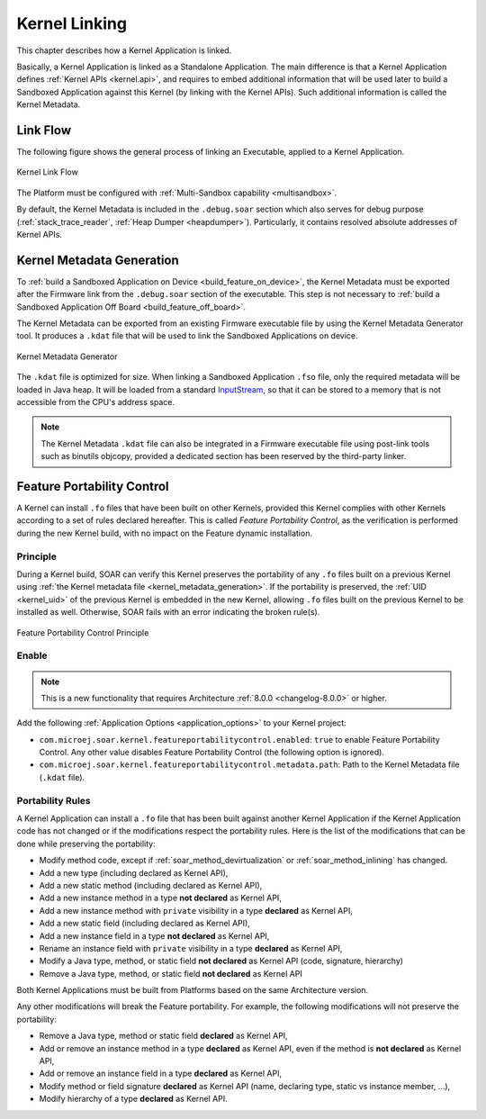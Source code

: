 .. _kernel_link:

Kernel Linking
==============

This chapter describes how a Kernel Application is linked.

Basically, a Kernel Application is linked as a Standalone Application.
The main difference is that a Kernel Application defines :ref:`Kernel APIs <kernel.api>`, and requires to embed additional information that will be used later to build a Sandboxed Application against this Kernel (by linking with the Kernel APIs). 
Such additional information is called the Kernel Metadata.

Link Flow
---------

The following figure shows the general process of linking an Executable, applied to a Kernel Application.

.. figure:: png/link_kernel.png
   :alt: Kernel Link Flow
   :align: center
   :scale: 80%

   Kernel Link Flow

The Platform must be configured with :ref:`Multi-Sandbox capability <multisandbox>`.

By default, the Kernel Metadata is included in the ``.debug.soar`` section which also serves for debug purpose (:ref:`stack_trace_reader`, :ref:`Heap Dumper <heapdumper>`).
Particularly, it contains resolved absolute addresses of Kernel APIs.

.. _kernel_metadata_generation:

Kernel Metadata Generation
--------------------------

To :ref:`build a Sandboxed Application on Device <build_feature_on_device>`, the Kernel Metadata must be exported after the Firmware link from the ``.debug.soar`` section of the executable.
This step is not necessary to :ref:`build a Sandboxed Application Off Board <build_feature_off_board>`.

The Kernel Metadata can be exported from an existing Firmware executable file by using the Kernel Metadata Generator tool.
It produces a ``.kdat`` file that will be used to link the Sandboxed Applications on device.

.. figure:: png/kernel_metadata_generator.png
   :alt: Kernel Metadata Generator
   :align: center
   :scale: 80%

   Kernel Metadata Generator

The ``.kdat`` file is optimized for size. When linking a Sandboxed Application ``.fso`` file, only the required metadata will be loaded in Java heap.
It will be loaded from a standard `InputStream`_,
so that it can be stored to a memory that is not accessible from the CPU's address space.

.. note::

   The Kernel Metadata ``.kdat`` file can also be integrated in a Firmware executable file using post-link tools such as binutils objcopy,
   provided a dedicated section has been reserved by the third-party linker.


.. _InputStream: https://repository.microej.com/javadoc/microej_5.x/apis/java/io/InputStream.html

.. _feature_portability_control:

Feature Portability Control
---------------------------

A Kernel can install ``.fo`` files that have been built on other Kernels, provided this Kernel complies with other Kernels according to a set of rules declared hereafter.
This is called `Feature Portability Control`, as the verification is performed during the new Kernel build, with no impact on the Feature dynamic installation.

Principle
~~~~~~~~~

During a Kernel build, SOAR can verify this Kernel preserves the portability of any ``.fo`` files built on a previous Kernel using :ref:`the Kernel metadata file <kernel_metadata_generation>`.
If the portability is preserved, the :ref:`UID <kernel_uid>` of the previous Kernel is embedded in the new Kernel, allowing ``.fo`` files built on the previous Kernel to be installed as well.
Otherwise, SOAR fails with an error indicating the broken rule(s).

.. figure:: png/feature_portability_control_principle.png
   :alt: Feature Portability Control Principle
   :align: center
   :scale: 80%

   Feature Portability Control Principle


Enable
~~~~~~

.. note::

   This is a new functionality that requires Architecture :ref:`8.0.0 <changelog-8.0.0>` or higher.

Add the following :ref:`Application Options <application_options>` to your Kernel project:

- ``com.microej.soar.kernel.featureportabilitycontrol.enabled``: ``true`` to enable Feature Portability Control. Any other value disables Feature Portability Control (the following option is ignored).
- ``com.microej.soar.kernel.featureportabilitycontrol.metadata.path``: Path to the Kernel Metadata file (``.kdat`` file).

Portability Rules
~~~~~~~~~~~~~~~~~

A Kernel Application can install a ``.fo`` file that has been built against another Kernel Application
if the Kernel Application code has not changed or if the modifications respect the portability rules. 
Here is the list of the modifications that can be done while preserving the portability:

- Modify method code, except if :ref:`soar_method_devirtualization` or :ref:`soar_method_inlining` has changed.
- Add a new type (including declared as Kernel API),
- Add a new static method (including declared as Kernel API),
- Add a new instance method in a type **not declared** as Kernel API,
- Add a new instance method with ``private`` visibility in a type **declared** as Kernel API,
- Add a new static field (including declared as Kernel API),
- Add a new instance field in a type **not declared** as Kernel API,
- Rename an instance field with ``private`` visibility in a type **declared** as Kernel API,
- Modify a Java type, method, or static field **not declared** as Kernel API (code, signature, hierarchy) 
- Remove a Java type, method, or static field **not declared** as Kernel API

Both Kernel Applications must be built from Platforms based on the same Architecture version.

Any other modifications will break the Feature portability. For example, the following modifications will not preserve the portability:

- Remove a Java type, method or static field **declared** as Kernel API,
- Add or remove an instance method in a type **declared** as Kernel API, even if the method is **not declared** as Kernel API,
- Add or remove an instance field in a type **declared** as Kernel API,
- Modify method or field signature **declared** as Kernel API (name, declaring type, static vs instance member, ...),
- Modify hierarchy of a type **declared** as Kernel API.

..
   | Copyright 2008-2024, MicroEJ Corp. Content in this space is free 
   for read and redistribute. Except if otherwise stated, modification 
   is subject to MicroEJ Corp prior approval.
   | MicroEJ is a trademark of MicroEJ Corp. All other trademarks and 
   copyrights are the property of their respective owners.
